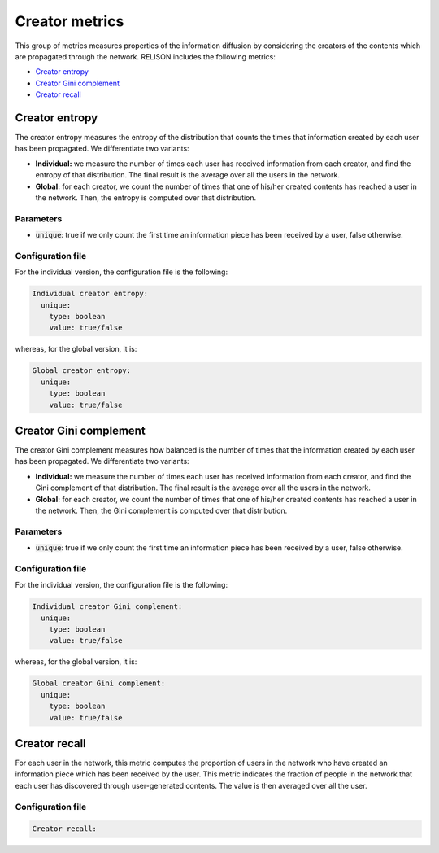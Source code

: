 Creator metrics
================
This group of metrics measures properties of the information diffusion by considering the creators of the contents which are propagated through the network. RELISON includes the following metrics:

* `Creator entropy`_
* `Creator Gini complement`_
* `Creator recall`_

Creator entropy
~~~~~~~~~~~~~~~~~~~~~~~~
The creator entropy measures the entropy of the distribution that counts the times that information created by each user has been propagated. We differentiate two variants:

* **Individual:** we measure the number of times each user has received information from each creator, and find the entropy of that distribution. The final result is the average over all the users in the network.
* **Global:** for each creator, we count the number of times that one of his/her created contents has reached a user in the network. Then, the entropy is computed over that distribution. 

Parameters
^^^^^^^^^^
* :code:`unique`: true if we only count the first time an information piece has been received by a user, false otherwise.

Configuration file
^^^^^^^^^^^^^^^^^^
For the individual version, the configuration file is the following:

.. code:: yaml

    Individual creator entropy:
      unique:
        type: boolean
        value: true/false

whereas, for the global version, it is:

.. code:: yaml

    Global creator entropy:
      unique:
        type: boolean
        value: true/false


Creator Gini complement
~~~~~~~~~~~~~~~~~~~~~~~~
The creator Gini complement measures how balanced is the number of times that the information created by each user has been propagated. We differentiate two variants:

* **Individual:** we measure the number of times each user has received information from each creator, and find the Gini complement of that distribution. The final result is the average over all the users in the network.
* **Global:** for each creator, we count the number of times that one of his/her created contents has reached a user in the network. Then, the Gini complement is computed over that distribution. 

Parameters
^^^^^^^^^^
* :code:`unique`: true if we only count the first time an information piece has been received by a user, false otherwise.

Configuration file
^^^^^^^^^^^^^^^^^^
For the individual version, the configuration file is the following:

.. code:: yaml

    Individual creator Gini complement:
      unique:
        type: boolean
        value: true/false

whereas, for the global version, it is:

.. code:: yaml

    Global creator Gini complement:
      unique:
        type: boolean
        value: true/false


Creator recall
~~~~~~~~~~~~~~~~
For each user in the network, this metric computes the proportion of users in the network who have created 
an information piece which has been received by the user. This metric indicates the fraction of people in the
network that each user has discovered through user-generated contents. The value is then averaged over all the user.

Configuration file
^^^^^^^^^^^^^^^^^^

.. code:: yaml

    Creator recall:


